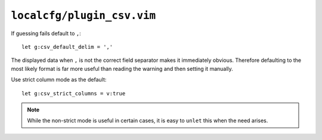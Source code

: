 ``localcfg/plugin_csv.vim``
===========================

If guessing fails default to ``,``::

    let g:csv_default_delim = ','

The displayed data when ``,`` is not the correct field separator makes it
immediately obvious.  Therefore defaulting to the most likely format is far more
useful than reading the warning and then setting it manually.

Use strict column mode as the default::

    let g:csv_strict_columns = v:true

.. note::

    While the non-strict mode is useful in certain cases, it is easy to
    ``unlet`` this when the need arises.
